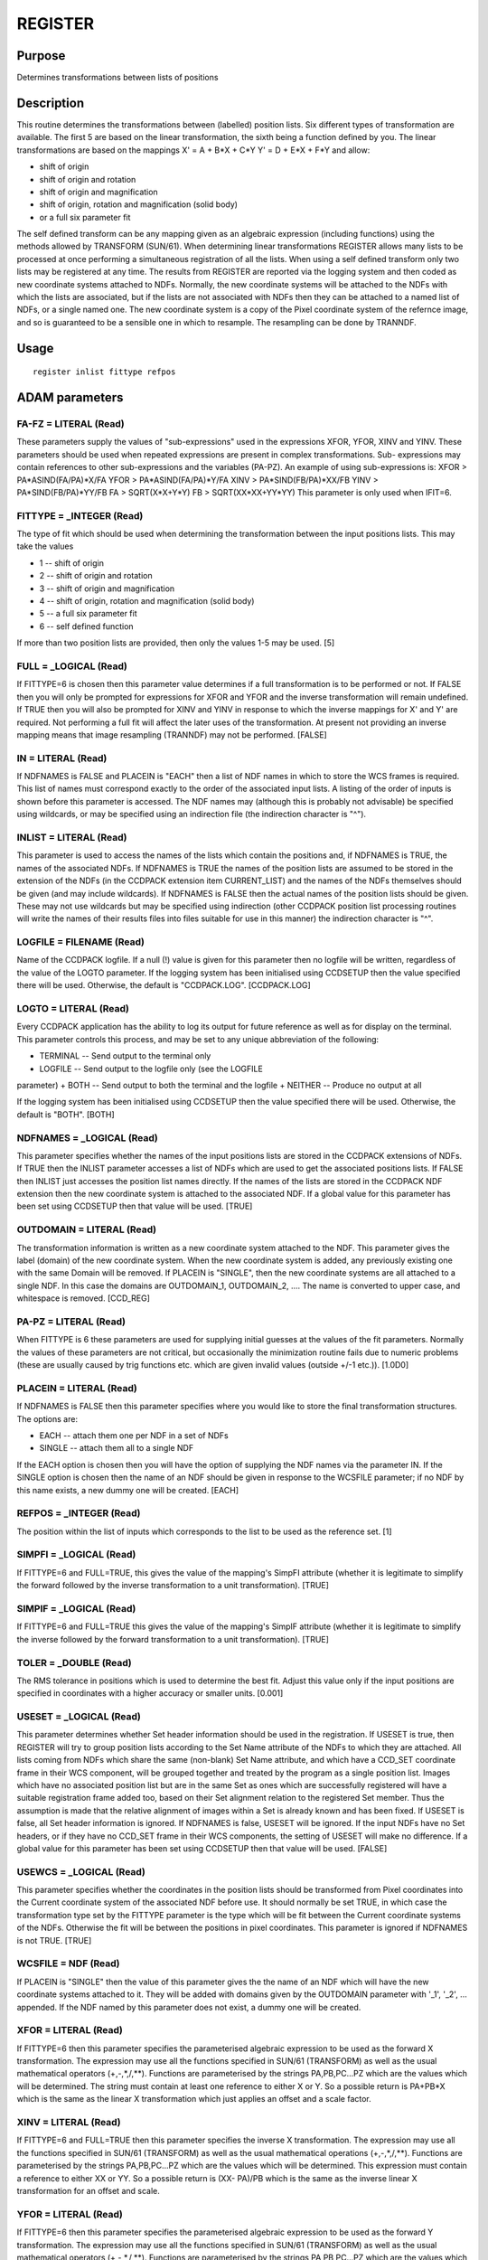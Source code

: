 

REGISTER
========


Purpose
~~~~~~~
Determines transformations between lists of positions


Description
~~~~~~~~~~~
This routine determines the transformations between (labelled)
position lists. Six different types of transformation are available.
The first 5 are based on the linear transformation, the sixth being a
function defined by you. The linear transformations are based on the
mappings
X' = A + B*X + C*Y Y' = D + E*X + F*Y
and allow:

+ shift of origin
+ shift of origin and rotation
+ shift of origin and magnification
+ shift of origin, rotation and magnification (solid body)
+ or a full six parameter fit

The self defined transform can be any mapping given as an algebraic
expression (including functions) using the methods allowed by
TRANSFORM (SUN/61).
When determining linear transformations REGISTER allows many lists to
be processed at once performing a simultaneous registration of all the
lists. When using a self defined transform only two lists may be
registered at any time.
The results from REGISTER are reported via the logging system and then
coded as new coordinate systems attached to NDFs. Normally, the new
coordinate systems will be attached to the NDFs with which the lists
are associated, but if the lists are not associated with NDFs then
they can be attached to a named list of NDFs, or a single named one.
The new coordinate system is a copy of the Pixel coordinate system of
the refernce image, and so is guaranteed to be a sensible one in which
to resample. The resampling can be done by TRANNDF.


Usage
~~~~~


::

    
       register inlist fittype refpos
       



ADAM parameters
~~~~~~~~~~~~~~~



FA-FZ = LITERAL (Read)
``````````````````````
These parameters supply the values of "sub-expressions" used in the
expressions XFOR, YFOR, XINV and YINV. These parameters should be used
when repeated expressions are present in complex transformations. Sub-
expressions may contain references to other sub-expressions and the
variables (PA-PZ). An example of using sub-expressions is: XFOR >
PA*ASIND(FA/PA)*X/FA YFOR > PA*ASIND(FA/PA)*Y/FA XINV >
PA*SIND(FB/PA)*XX/FB YINV > PA*SIND(FB/PA)*YY/FB FA > SQRT(X*X+Y*Y) FB
> SQRT(XX*XX+YY*YY)
This parameter is only used when IFIT=6.



FITTYPE = _INTEGER (Read)
`````````````````````````
The type of fit which should be used when determining the
transformation between the input positions lists. This may take the
values

+ 1 -- shift of origin
+ 2 -- shift of origin and rotation
+ 3 -- shift of origin and magnification
+ 4 -- shift of origin, rotation and magnification (solid body)
+ 5 -- a full six parameter fit
+ 6 -- self defined function

If more than two position lists are provided, then only the values 1-5
may be used. [5]



FULL = _LOGICAL (Read)
``````````````````````
If FITTYPE=6 is chosen then this parameter value determines if a full
transformation is to be performed or not. If FALSE then you will only
be prompted for expressions for XFOR and YFOR and the inverse
transformation will remain undefined.
If TRUE then you will also be prompted for XINV and YINV in response
to which the inverse mappings for X' and Y' are required. Not
performing a full fit will affect the later uses of the
transformation. At present not providing an inverse mapping means that
image resampling (TRANNDF) may not be performed. [FALSE]



IN = LITERAL (Read)
```````````````````
If NDFNAMES is FALSE and PLACEIN is "EACH" then a list of NDF names in
which to store the WCS frames is required. This list of names must
correspond exactly to the order of the associated input lists. A
listing of the order of inputs is shown before this parameter is
accessed.
The NDF names may (although this is probably not advisable) be
specified using wildcards, or may be specified using an indirection
file (the indirection character is "^").



INLIST = LITERAL (Read)
```````````````````````
This parameter is used to access the names of the lists which contain
the positions and, if NDFNAMES is TRUE, the names of the associated
NDFs. If NDFNAMES is TRUE the names of the position lists are assumed
to be stored in the extension of the NDFs (in the CCDPACK extension
item CURRENT_LIST) and the names of the NDFs themselves should be
given (and may include wildcards).
If NDFNAMES is FALSE then the actual names of the position lists
should be given. These may not use wildcards but may be specified
using indirection (other CCDPACK position list processing routines
will write the names of their results files into files suitable for
use in this manner) the indirection character is "^".



LOGFILE = FILENAME (Read)
`````````````````````````
Name of the CCDPACK logfile. If a null (!) value is given for this
parameter then no logfile will be written, regardless of the value of
the LOGTO parameter.
If the logging system has been initialised using CCDSETUP then the
value specified there will be used. Otherwise, the default is
"CCDPACK.LOG". [CCDPACK.LOG]



LOGTO = LITERAL (Read)
``````````````````````
Every CCDPACK application has the ability to log its output for future
reference as well as for display on the terminal. This parameter
controls this process, and may be set to any unique abbreviation of
the following:

+ TERMINAL -- Send output to the terminal only
+ LOGFILE -- Send output to the logfile only (see the LOGFILE
parameter)
+ BOTH -- Send output to both the terminal and the logfile
+ NEITHER -- Produce no output at all

If the logging system has been initialised using CCDSETUP then the
value specified there will be used. Otherwise, the default is "BOTH".
[BOTH]



NDFNAMES = _LOGICAL (Read)
``````````````````````````
This parameter specifies whether the names of the input positions
lists are stored in the CCDPACK extensions of NDFs. If TRUE then the
INLIST parameter accesses a list of NDFs which are used to get the
associated positions lists. If FALSE then INLIST just accesses the
position list names directly.
If the names of the lists are stored in the CCDPACK NDF extension then
the new coordinate system is attached to the associated NDF.
If a global value for this parameter has been set using CCDSETUP then
that value will be used. [TRUE]



OUTDOMAIN = LITERAL (Read)
``````````````````````````
The transformation information is written as a new coordinate system
attached to the NDF. This parameter gives the label (domain) of the
new coordinate system. When the new coordinate system is added, any
previously existing one with the same Domain will be removed.
If PLACEIN is "SINGLE", then the new coordinate systems are all
attached to a single NDF. In this case the domains are OUTDOMAIN_1,
OUTDOMAIN_2, ....
The name is converted to upper case, and whitespace is removed.
[CCD_REG]



PA-PZ = LITERAL (Read)
``````````````````````
When FITTYPE is 6 these parameters are used for supplying initial
guesses at the values of the fit parameters. Normally the values of
these parameters are not critical, but occasionally the minimization
routine fails due to numeric problems (these are usually caused by
trig functions etc. which are given invalid values (outside +/-1
etc.)). [1.0D0]



PLACEIN = LITERAL (Read)
````````````````````````
If NDFNAMES is FALSE then this parameter specifies where you would
like to store the final transformation structures. The options are:

+ EACH -- attach them one per NDF in a set of NDFs
+ SINGLE -- attach them all to a single NDF

If the EACH option is chosen then you will have the option of
supplying the NDF names via the parameter IN. If the SINGLE option is
chosen then the name of an NDF should be given in response to the
WCSFILE parameter; if no NDF by this name exists, a new dummy one will
be created. [EACH]



REFPOS = _INTEGER (Read)
````````````````````````
The position within the list of inputs which corresponds to the list
to be used as the reference set. [1]



SIMPFI = _LOGICAL (Read)
````````````````````````
If FITTYPE=6 and FULL=TRUE, this gives the value of the mapping's
SimpFI attribute (whether it is legitimate to simplify the forward
followed by the inverse transformation to a unit transformation).
[TRUE]



SIMPIF = _LOGICAL (Read)
````````````````````````
If FITTYPE=6 and FULL=TRUE this gives the value of the mapping's
SimpIF attribute (whether it is legitimate to simplify the inverse
followed by the forward transformation to a unit transformation).
[TRUE]



TOLER = _DOUBLE (Read)
``````````````````````
The RMS tolerance in positions which is used to determine the best
fit. Adjust this value only if the input positions are specified in
coordinates with a higher accuracy or smaller units. [0.001]



USESET = _LOGICAL (Read)
````````````````````````
This parameter determines whether Set header information should be
used in the registration. If USESET is true, then REGISTER will try to
group position lists according to the Set Name attribute of the NDFs
to which they are attached. All lists coming from NDFs which share the
same (non-blank) Set Name attribute, and which have a CCD_SET
coordinate frame in their WCS component, will be grouped together and
treated by the program as a single position list. Images which have no
associated position list but are in the same Set as ones which are
successfully registered will have a suitable registration frame added
too, based on their Set alignment relation to the registered Set
member. Thus the assumption is made that the relative alignment of
images within a Set is already known and has been fixed.
If USESET is false, all Set header information is ignored. If NDFNAMES
is false, USESET will be ignored. If the input NDFs have no Set
headers, or if they have no CCD_SET frame in their WCS components, the
setting of USESET will make no difference.
If a global value for this parameter has been set using CCDSETUP then
that value will be used. [FALSE]



USEWCS = _LOGICAL (Read)
````````````````````````
This parameter specifies whether the coordinates in the position lists
should be transformed from Pixel coordinates into the Current
coordinate system of the associated NDF before use. It should normally
be set TRUE, in which case the transformation type set by the FITTYPE
parameter is the type which will be fit between the Current coordinate
systems of the NDFs. Otherwise the fit will be between the positions
in pixel coordinates.
This parameter is ignored if NDFNAMES is not TRUE. [TRUE]



WCSFILE = NDF (Read)
````````````````````
If PLACEIN is "SINGLE" then the value of this parameter gives the the
name of an NDF which will have the new coordinate systems attached to
it. They will be added with domains given by the OUTDOMAIN parameter
with '_1', '_2', ... appended. If the NDF named by this parameter does
not exist, a dummy one will be created.



XFOR = LITERAL (Read)
`````````````````````
If FITTYPE=6 then this parameter specifies the parameterised algebraic
expression to be used as the forward X transformation. The expression
may use all the functions specified in SUN/61 (TRANSFORM) as well as
the usual mathematical operators (+,-,*,/,**). Functions are
parameterised by the strings PA,PB,PC...PZ which are the values which
will be determined. The string must contain at least one reference to
either X or Y. So a possible return is PA+PB*X
which is the same as the linear X transformation which just applies an
offset and a scale factor.



XINV = LITERAL (Read)
`````````````````````
If FITTYPE=6 and FULL=TRUE then this parameter specifies the inverse X
transformation. The expression may use all the functions specified in
SUN/61 (TRANSFORM) as well as the usual mathematical operations
(+,-,*,/,**). Functions are parameterised by the strings PA,PB,PC...PZ
which are the values which will be determined. This expression must
contain a reference to either XX or YY. So a possible return is (XX-
PA)/PB
which is the same as the inverse linear X transformation for an offset
and scale.



YFOR = LITERAL (Read)
`````````````````````
If FITTYPE=6 then this parameter specifies the parameterised algebraic
expression to be used as the forward Y transformation. The expression
may use all the functions specified in SUN/61 (TRANSFORM) as well as
the usual mathematical operators (+,-,*,/,**). Functions are
parameterised by the strings PA,PB,PC...PZ which are the values which
will be determined. The string must contain at least one reference to
either X or Y. So a possible return is PC+PD*Y
which is the same as the linear Y transformation which just applies an
offset and a scale factor.



YINV = LITERAL (Read)
`````````````````````
If FITTYPE=6 and FULL=TRUE then this parameter specifies the inverse Y
transformation. The expression may use all the functions specified in
SUN/61 (TRANSFORM) as well as the usual mathematical operations
(+,-,*,/,**). Functions are parameterised by the strings PA,PB,PC...PZ
which are the values which will be determined. This expression must
contain a reference to either XX or YY. So a possible return is (YY-
PC)/PD
which is the same as the inverse linear Y transformation for an offset
and scale.



Examples
~~~~~~~~
register inlist='*' fittype=1
In this example all the NDFs in the current directory are accessed and
their associated position lists are opened. A global fit between all
the datasets is then performed which results in estimates for the
offsets from the first input NDF's position. These offsets are between
the Current coordinate systems of the NDFs. The results are then
attached as new coordinate systems, labelled 'CCD_REG', in the WCS
component of the NDFs. Actual registration of the images can then be
achieved by aligning all the NDFs in the CCD_REG domain using TRANNDF.
register inlist='*' fittype=5 outdomain=result-set1
This example works as above but this time the global transformations
are derived for a full 6-parameter linear fit (which allows offset,
rotation, magnification and shear). The results are coded as attached
coordinate systems labelled 'RESULT-SET1'.
register inlist='"myimage1,myimage2"' fittype=4 refpos=2
In this example a solid body fit is performed between the position
lists associated with the NDFs myimage1 and myimage2. The reference
positions are chosen to be those associated with myimage2, so that the
CCD_REG coordinates will be the same as the pixel coordinates of NDF
myimage2.
register inlist='"one,two"' fittype=6 xfor='pa+pb*x' yfor='pa+pb*y'
In this example the position lists associated with the NDFs one and
two are said to be related by the algebraic expressions "pa+pb*x" and
"pa+pb*y", which indicates that a single offset applies in both
directions and a single scale factor. A solution for the values PA and
PB is found using a general least-squares minimization technique.
Starting values for PA and PB can be given using the parameters PA and
PB. Since the fittype is 6, only two position lists may be registered
in the same run.
register inlist='"ndf1,ndf2"' fittype=6 xfor='pa+pb*x+pc*y+pd*x*y'
yfor='pe+pf*x+pg*y+ph*x*y' In this example a non-linear transformation
is fit between the positions associated with the NDFs ndf1 and ndf2.
This analysis may help in determining whether a 6-parameter fit is
good enough, or if you just want to transform positions. A problem
with proceeding with this transformation in a general fashion is
deriving the inverse as this is required if you want to perform image
resampling using TRANNDF (though the more specialised, and less
efficient, DRIZZLE can resample with only the forward transformation).
register ndfnames=false inlist='"list1.acc,list2.acc,list3.acc"'
fittype=3 placein=each in='"ndf1,ndf2,ndf3"' In this example the input
position lists are not associated with NDFs (ndfnames=false) and have
to be specified by name (no wildcards allowed). Since the position
lists are not associated with NDFs there is no natural home for the
new coordinate systems. In this example it has been decided to attach
the coordinate systems to a set of NDFs anyway. PLACEIN could also be
given as "SINGLE" in which case the coordinate systems would be
attached to a single NDF with Domain names CCD_REG_1, CCD_REG_2, ...



Notes
~~~~~


+ Position list formats.

CCDPACK supports data in two formats.
CCDPACK format - the first three columns are interpreted as the
following.


+ Column 1: an integer identifier
+ Column 2: the X position
+ Column 3: the Y position

The column one value must be an integer and is used to identify
positions which are the same but which have different locations on
different images. Values in any other (trailing) columns are usually
ignored.
EXTERNAL format - positions are specified using just an X and a Y
entry and no other entries.


+ Column 1: the X position
+ Column 2: the Y position

This format is used by KAPPA applications such as CURSOR.
Comments may be included in a file using the characters "#" and "!".
Columns may be separated by the use of commas or spaces.
Files with EXTERNAL format may be used with this application but all
positions have to be present in all lists, no missing positions are
allowed.
In all cases, the coordinates in position lists are pixel coordinates.


+ NDF extension items.

If NDFNAMES is TRUE then the item "CURRENT_LIST" of the .MORE.CCDPACK
structure of the input NDFs will be located and assumed to contain the
names of the lists whose positions are to be used for registration.
On exit, a new coordinate frame with a Domain as given by the
OUTDOMAIN parameter will be inserted in the WCS component of the input
NDFs. Taken together these contain the registration information and
can be inspected using WCSEDIT.


Behaviour of Parameters
~~~~~~~~~~~~~~~~~~~~~~~
All parameters retain their current value as default. The "current"
value is the value assigned on the last run of the application. If the
application has not been run then the "intrinsic" defaults, as shown
in the parameter help, apply.
Retaining parameter values has the advantage of allowing you to define
the default behaviour of the application but does mean that additional
care needs to be taken when using the application on new datasets or
after a break of sometime. The intrinsic default behaviour of the
application may be restored by using the RESET keyword on the command
line.
Certain parameters (LOGTO, LOGFILE, NDFNAMES and USESET) have global
values. These global values will always take precedence, except when
an assignment is made on the command line. Global values may be set
and reset using the CCDSETUP and CCDCLEAR commands.


Copyright
~~~~~~~~~
Copyright (C) 1992 Science & Engineering Research Council. Copyright
(C) 1995-2003 Central Laboratory of the Research Councils. All Rights
Reserved.


Licence
~~~~~~~
This program is free software; you can redistribute it and/or modify
it under the terms of the GNU General Public License as published by
the Free Software Foundation; either version 2 of the License, or (at
your option) any later version.
This program is distributed in the hope that it will be useful, but
WITHOUT ANY WARRANTY; without even the implied warranty of
MERCHANTABILITY or FITNESS FOR A PARTICULAR PURPOSE. See the GNU
General Public License for more details.
You should have received a copy of the GNU General Public License
along with this program; if not, write to the Free Software
Foundation, Inc., 51 Franklin Street,Fifth Floor, Boston, MA
02110-1301, USA


